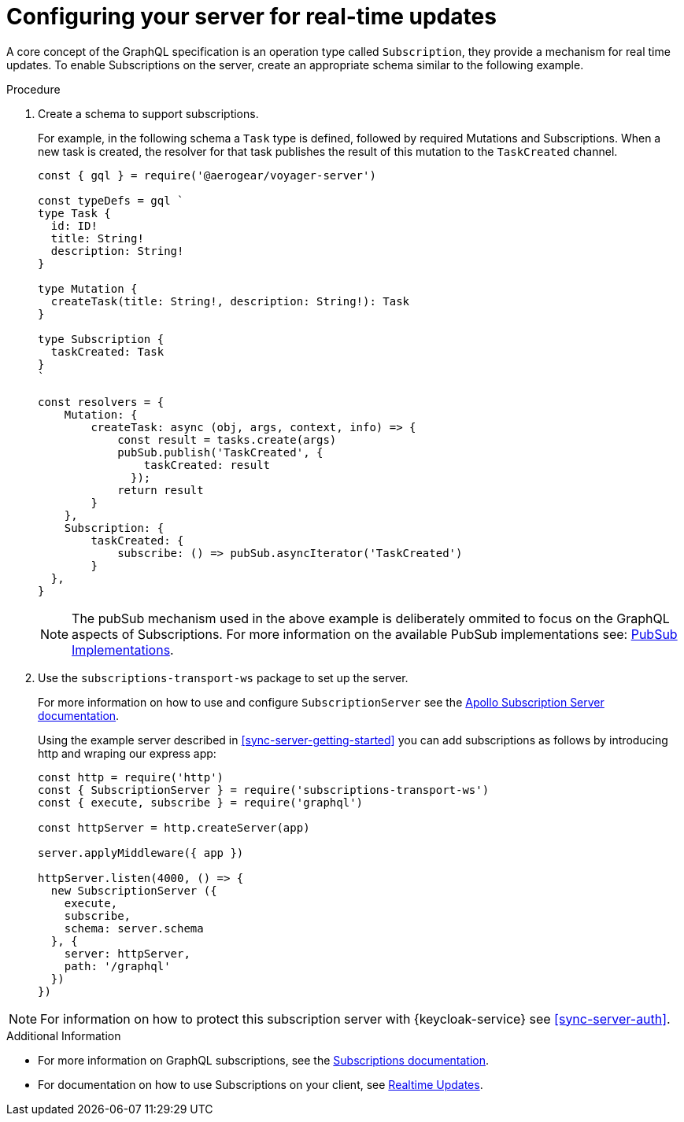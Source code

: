 [id="realtime-updates-{context}"]
= Configuring your server for real-time updates

A core concept of the GraphQL specification is an operation type called `Subscription`, they provide a mechanism for real time updates.
To enable Subscriptions on the server, create an appropriate schema similar to the following example.

.Procedure

. Create a schema to support subscriptions.
+
For example, in the following schema a `Task` type is defined, followed by required Mutations and Subscriptions.
When a new task is created, the resolver for that task publishes the result of this mutation to the `TaskCreated` channel.
+
[source,javascript]
----
const { gql } = require('@aerogear/voyager-server')

const typeDefs = gql `
type Task {
  id: ID!
  title: String!
  description: String!
}

type Mutation {
  createTask(title: String!, description: String!): Task
}

type Subscription {
  taskCreated: Task
}
`

const resolvers = {
    Mutation: {
        createTask: async (obj, args, context, info) => {
            const result = tasks.create(args)
            pubSub.publish('TaskCreated', {
                taskCreated: result
              });
            return result
        }
    },
    Subscription: {
        taskCreated: {
            subscribe: () => pubSub.asyncIterator('TaskCreated')
        }
  },
}
----
+
NOTE: The pubSub mechanism used in the above example is deliberately ommited to focus on the GraphQL aspects of
Subscriptions. For more information on the available PubSub implementations see: link:https://www.apollographql.com/docs/apollo-server/features/subscriptions.html#PubSub-Implementations[PubSub Implementations].

. Use the `subscriptions-transport-ws` package to set up the server.
+
For more information on how to use and configure `SubscriptionServer` see the link:https://www.apollographql.com/docs/graphql-subscriptions/setup.html#subscription-server[Apollo Subscription Server documentation].
+
Using the example server described in xref:sync-server-getting-started[] you can add subscriptions as follows by introducing http and wraping our express app:
+
[source,javascript]
----
const http = require('http')
const { SubscriptionServer } = require('subscriptions-transport-ws')
const { execute, subscribe } = require('graphql')

const httpServer = http.createServer(app)

server.applyMiddleware({ app })

httpServer.listen(4000, () => {
  new SubscriptionServer ({
    execute,
    subscribe,
    schema: server.schema
  }, {
    server: httpServer,
    path: '/graphql'
  })
})

----

NOTE: For information on how to protect this subscription server with {keycloak-service} see xref:sync-server-auth[].

.Additional Information

* For more information on GraphQL subscriptions, see the link:https://www.apollographql.com/docs/apollo-server/features/subscriptions.html[Subscriptions documentation].

* For documentation on how to use Subscriptions on your client, see xref:sync-js-client-realtime-updates[Realtime Updates].
